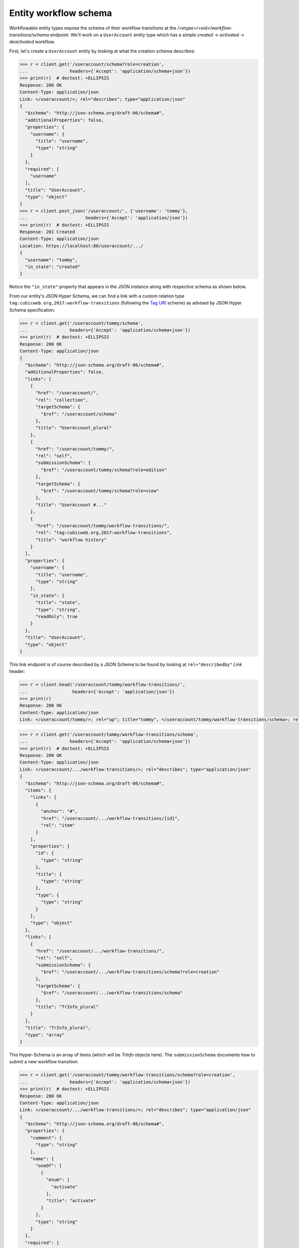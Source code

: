 Entity workflow schema
----------------------

Workflowable entity types expose the schema of their workflow transitions at
the `/<etype>/<eid>/workflow-transitions/schema` endpoint. We'll work on a
``UserAccount`` entity type which has a simple `created` → `activated` →
`deactivated` workflow.

First, let's create a ``UserAccount`` entity by looking at what the creation
schema describes:

.. code-block:: python

    >>> r = client.get('/useraccount/schema?role=creation',
    ...                headers={'Accept': 'application/schema+json'})
    >>> print(r)  # doctest: +ELLIPSIS
    Response: 200 OK
    Content-Type: application/json
    Link: </useraccount/>; rel="describes"; type="application/json"
    {
      "$schema": "http://json-schema.org/draft-06/schema#",
      "additionalProperties": false,
      "properties": {
        "username": {
          "title": "username",
          "type": "string"
        }
      },
      "required": [
        "username"
      ],
      "title": "UserAccount",
      "type": "object"
    }
    >>> r = client.post_json('/useraccount/', {'username': 'tommy'},
    ...                      headers={'Accept': 'application/json'})
    >>> print(r)  # doctest: +ELLIPSIS
    Response: 201 Created
    Content-Type: application/json
    Location: https://localhost:80/useraccount/.../
    {
      "username": "tommy",
      "in_state": "created"
    }

Notice the ``"in_state"`` property that appears in the JSON instance along
with respective schema as shown below.

From our entity's JSON Hyper Schema, we can find a link with a custom relation
type ``tag:cubicweb.org,2017:workflow-transitions`` (following the `Tag URI
<https://tools.ietf.org/html/rfc4151>`_ scheme) as advised by JSON Hyper
Schema specification:

.. code-block:: python

    >>> r = client.get('/useraccount/tommy/schema',
    ...                headers={'Accept': 'application/schema+json'})
    >>> print(r)  # doctest: +ELLIPSIS
    Response: 200 OK
    Content-Type: application/json
    {
      "$schema": "http://json-schema.org/draft-06/schema#",
      "additionalProperties": false,
      "links": [
        {
          "href": "/useraccount/",
          "rel": "collection",
          "targetSchema": {
            "$ref": "/useraccount/schema"
          },
          "title": "UserAccount_plural"
        },
        {
          "href": "/useraccount/tommy/",
          "rel": "self",
          "submissionSchema": {
            "$ref": "/useraccount/tommy/schema?role=edition"
          },
          "targetSchema": {
            "$ref": "/useraccount/tommy/schema?role=view"
          },
          "title": "UserAccount #..."
        },
        {
          "href": "/useraccount/tommy/workflow-transitions/",
          "rel": "tag:cubicweb.org,2017:workflow-transitions",
          "title": "workflow history"
        }
      ],
      "properties": {
        "username": {
          "title": "username",
          "type": "string"
        },
        "in_state": {
          "title": "state",
          "type": "string",
          "readOnly": true
        }
      },
      "title": "UserAccount",
      "type": "object"
    }


This link endpoint is of course described by a JSON Schema to be found by
looking at ``rel="describedby"`` `Link` header:

.. code-block:: python

    >>> r = client.head('/useraccount/tommy/workflow-transitions/',
    ...                 headers={'Accept': 'application/json'})
    >>> print(r)
    Response: 200 OK
    Content-Type: application/json
    Link: </useraccount/tommy/>; rel="up"; title="tommy", </useraccount/tommy/workflow-transitions/schema>; rel="describedby"; type="application/schema+json"


.. code-block:: python

    >>> r = client.get('/useraccount/tommy/workflow-transitions/schema',
    ...                headers={'Accept': 'application/schema+json'})
    >>> print(r)  # doctest: +ELLIPSIS
    Response: 200 OK
    Content-Type: application/json
    Link: </useraccount/.../workflow-transitions/>; rel="describes"; type="application/json"
    {
      "$schema": "http://json-schema.org/draft-06/schema#",
      "items": {
        "links": [
          {
            "anchor": "#",
            "href": "/useraccount/.../workflow-transitions/{id}",
            "rel": "item"
          }
        ],
        "properties": {
          "id": {
            "type": "string"
          },
          "title": {
            "type": "string"
          },
          "type": {
            "type": "string"
          }
        },
        "type": "object"
      },
      "links": [
        {
          "href": "/useraccount/.../workflow-transitions/",
          "rel": "self",
          "submissionSchema": {
            "$ref": "/useraccount/.../workflow-transitions/schema?role=creation"
          },
          "targetSchema": {
            "$ref": "/useraccount/.../workflow-transitions/schema"
          },
          "title": "TrInfo_plural"
        }
      ],
      "title": "TrInfo_plural",
      "type": "array"
    }

This Hyper-Schema is an array of items (which will be `TrInfo` objects here).
The ``submissionSchema`` documents how to *submit* a new workflow transition:

.. code-block:: python

    >>> r = client.get('/useraccount/tommy/workflow-transitions/schema?role=creation',
    ...                headers={'Accept': 'application/schema+json'})
    >>> print(r)  # doctest: +ELLIPSIS
    Response: 200 OK
    Content-Type: application/json
    Link: </useraccount/.../workflow-transitions/>; rel="describes"; type="application/json"
    {
      "$schema": "http://json-schema.org/draft-06/schema#",
      "properties": {
        "comment": {
          "type": "string"
        },
        "name": {
          "oneOf": [
            {
              "enum": [
                "activate"
              ],
              "title": "activate"
            }
          ],
          "type": "string"
        }
      },
      "required": [
        "name"
      ],
      "title": "TrInfo",
      "type": "object"
    }

We see that we should send a JSON document with a required ``name`` property
and an optional ``comment``. Values for ``name`` are restricted to possible
transitions on the entity as can be seen in the ``oneOf`` array above.

Now if we change the state of the entity:

.. code-block:: python

    >>> r = client.post_json('/useraccount/tommy/workflow-transitions',
    ...                      {'name': 'activate'},
    ...                      headers={'Accept': 'application/json'})

and fetch back the previous JSON Schema:

.. code-block:: python

    >>> r = client.get('/useraccount/tommy/workflow-transitions/schema?role=creation',
    ...                headers={'Accept': 'application/schema+json'})
    >>> print(r)  # doctest: +ELLIPSIS
    Response: 200 OK
    Content-Type: application/json
    Link: </useraccount/.../workflow-transitions/>; rel="describes"; type="application/json"
    {
      "$schema": "http://json-schema.org/draft-06/schema#",
      "properties": {
        "comment": {
          "type": "string"
        },
        "name": {
          "oneOf": [
            {
              "enum": [
                "deactivate"
              ],
              "title": "deactivate"
            }
          ],
          "type": "string"
        }
      },
      "required": [
        "name"
      ],
      "title": "TrInfo",
      "type": "object"
    }

